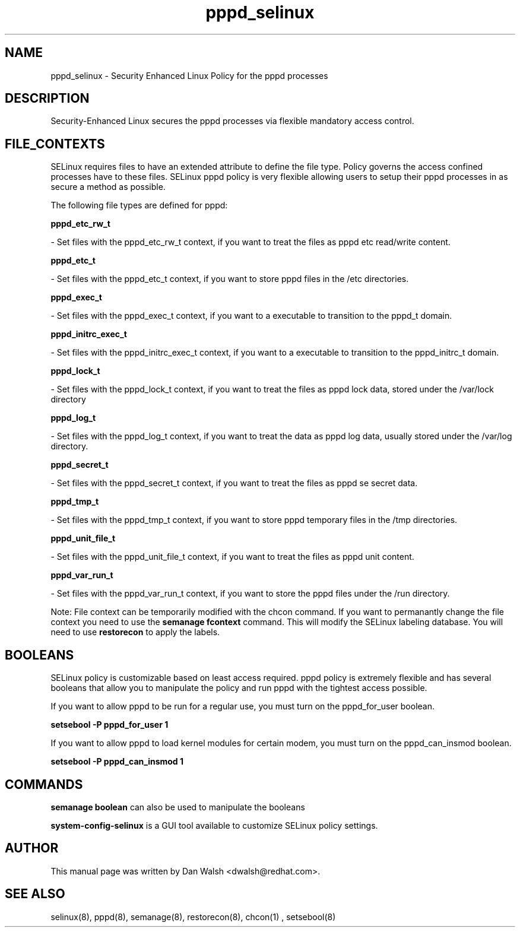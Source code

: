 .TH  "pppd_selinux"  "8"  "20 Feb 2012" "dwalsh@redhat.com" "pppd Selinux Policy documentation"
.SH "NAME"
pppd_selinux \- Security Enhanced Linux Policy for the pppd processes
.SH "DESCRIPTION"

Security-Enhanced Linux secures the pppd processes via flexible mandatory access
control.  
.SH FILE_CONTEXTS
SELinux requires files to have an extended attribute to define the file type. 
Policy governs the access confined processes have to these files. 
SELinux pppd policy is very flexible allowing users to setup their pppd processes in as secure a method as possible.
.PP 
The following file types are defined for pppd:


.EX
.B pppd_etc_rw_t 
.EE

- Set files with the pppd_etc_rw_t context, if you want to treat the files as pppd etc read/write content.


.EX
.B pppd_etc_t 
.EE

- Set files with the pppd_etc_t context, if you want to store pppd files in the /etc directories.


.EX
.B pppd_exec_t 
.EE

- Set files with the pppd_exec_t context, if you want to a executable to transition to the pppd_t domain.


.EX
.B pppd_initrc_exec_t 
.EE

- Set files with the pppd_initrc_exec_t context, if you want to a executable to transition to the pppd_initrc_t domain.


.EX
.B pppd_lock_t 
.EE

- Set files with the pppd_lock_t context, if you want to treat the files as pppd lock data, stored under the /var/lock directory


.EX
.B pppd_log_t 
.EE

- Set files with the pppd_log_t context, if you want to treat the data as pppd log data, usually stored under the /var/log directory.


.EX
.B pppd_secret_t 
.EE

- Set files with the pppd_secret_t context, if you want to treat the files as pppd se secret data.


.EX
.B pppd_tmp_t 
.EE

- Set files with the pppd_tmp_t context, if you want to store pppd temporary files in the /tmp directories.


.EX
.B pppd_unit_file_t 
.EE

- Set files with the pppd_unit_file_t context, if you want to treat the files as pppd unit content.


.EX
.B pppd_var_run_t 
.EE

- Set files with the pppd_var_run_t context, if you want to store the pppd files under the /run directory.

Note: File context can be temporarily modified with the chcon command.  If you want to permanantly change the file context you need to use the 
.B semanage fcontext 
command.  This will modify the SELinux labeling database.  You will need to use
.B restorecon
to apply the labels.

.SH BOOLEANS
SELinux policy is customizable based on least access required.  pppd policy is extremely flexible and has several booleans that allow you to manipulate the policy and run pppd with the tightest access possible.


.PP
If you want to allow pppd to be run for a regular use, you must turn on the pppd_for_user boolean.

.EX
.B setsebool -P pppd_for_user 1
.EE

.PP
If you want to allow pppd to load kernel modules for certain modem, you must turn on the pppd_can_insmod boolean.

.EX
.B setsebool -P pppd_can_insmod 1
.EE

.SH "COMMANDS"

.B semanage boolean
can also be used to manipulate the booleans

.PP
.B system-config-selinux 
is a GUI tool available to customize SELinux policy settings.

.SH AUTHOR	
This manual page was written by Dan Walsh <dwalsh@redhat.com>.

.SH "SEE ALSO"
selinux(8), pppd(8), semanage(8), restorecon(8), chcon(1)
, setsebool(8)